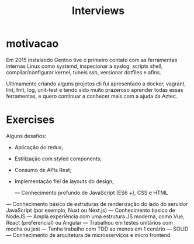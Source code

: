#+TITLE: Interviews


* motivacao
Em 2015 instalando Gentoo tive o primeiro contato com as ferramentas internas
Linux como systemd, inspecionar a syslog, scripts shell, compilar/configurar
kernel, tuneis ssh, versionar dotfiles e afins.

Ultimamente criando alguns projetos cli fui apresentado a docker, vagrant, lint,
fmt, log, unit-test e tendo sido muito prazeroso aprender todas essas
ferramentas, e quero continuar a conhecer mais com a ajuda da Aztec.
* Exercises
Alguns desafios:
- Aplicação do redux;
- Estilização com styled components;
- Consumo de APIs Rest;
- Implementação fiel de layouts do design;

 — Conhecimento profundo de JavaScript (ES6 +), CSS e HTML
— Conhecimento básico de estruturas de renderização do lado do servidor JavaScript (por exemplo, Nuxt ou Next.js)
— Conhecimento basico de NodeJS
— Ampla experiência com uma estrutura JS moderna, como Vue, React (preferencial) ou Angular
— Trabalhou em testes unitários com mocha ou jest
— Tenha trabalho com TDD ao menos em 1 cenário
— SOLID
— Conhecimento de arquitetura de microsserviços e micro frontend
